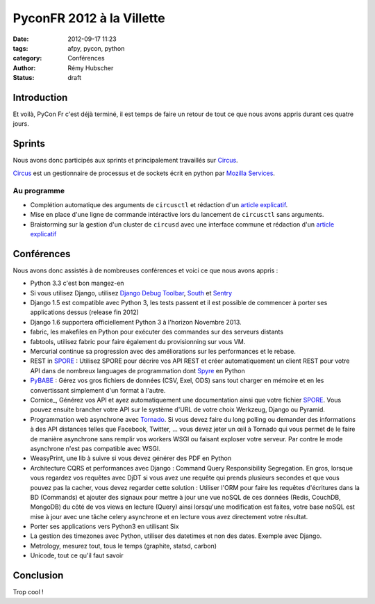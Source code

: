 ##########################
PyconFR 2012 à la Villette
##########################

:date: 2012-09-17 11:23
:tags: afpy, pycon, python
:category: Conférences
:author: Rémy Hubscher
:status: draft

************
Introduction
************

Et voilà, PyCon Fr c'est déjà terminé, il est temps de faire un retour
de tout ce que nous avons appris durant ces quatre jours.

*******
Sprints
*******

Nous avons donc participés aux sprints et principalement travaillés sur Circus_.

Circus_ est un gestionnaire de processus et de sockets écrit en python par `Mozilla Services`_.

.. _Circus: http://circus.readthedocs.org/en/latest/
.. _`Mozilla Services`: https://github.com/mozilla-services

Au programme
============

* Complétion automatique des arguments de ``circusctl`` et rédaction
  d'un `article explicatif
  <http://tech.novapost.fr/autocomplete-de-vos-arguments-dans-vos-commandes-python.html>`_.
* Mise en place d'une ligne de commande intéractive lors du lancement
  de ``circusctl`` sans arguments.
* Braistorming sur la gestion d'un cluster de ``circusd`` avec une
  interface commune et rédaction d'un `article explicatif
  <http://tech.novapost.fr/circus-clustering-management.html>`_


***********
Conférences
***********

Nous avons donc assistés à de nombreuses conférences et voici ce que
nous avons appris :

* Python 3.3 c'est bon mangez-en
* Si vous utilisez Django, utilisez `Django Debug Toolbar`_, South_ et Sentry_
* Django 1.5 est compatible avec Python 3, les tests passent et il est
  possible de commencer à porter ses applications dessus (release
  fin 2012)
* Django 1.6 supportera officiellement Python 3 à l'horizon
  Novembre 2013.
* fabric, les makefiles en Python pour exécuter des commandes sur des
  serveurs distants
* fabtools, utilisez fabric pour faire également du provisionning sur
  vous VM.
* Mercurial continue sa progression avec des améliorations sur les
  performances et le rebase.
* REST in SPORE_ : Utilisez SPORE pour décrire vos API REST et créer
  automatiquement un client REST pour votre API dans de nombreux
  languages de programmation dont Spyre_ en Python
* PyBABE_ : Gérez vos gros fichiers de données (CSV, Exel, ODS) sans
  tout charger en mémoire et en les convertissant simplement d'un
  format à l'autre.
* Cornice_, Générez vos API et ayez automatiquement une documentation
  ainsi que votre fichier SPORE_. Vous pouvez ensuite brancher votre
  API sur le système d'URL de votre choix Werkzeug, Django ou Pyramid.
* Programmation web asynchrone avec Tornado_. Si vous devez faire du
  long polling ou demander des informations à des API distances telles
  que Facebook, Twitter, ... vous devez jeter un œil à Tornado qui
  vous permet de le faire de manière asynchrone sans remplir vos
  workers WSGI ou faisant exploser votre serveur. Par contre le mode
  asynchrone n'est pas compatible avec WSGI.
* WeasyPrint, une lib à suivre si vous devez générer des PDF en Python
* Architecture CQRS et performances avec Django : Command Query
  Responsibility Segregation. En gros, lorsque vous regardez vos
  requêtes avec DjDT si vous avez une requête qui prends plusieurs
  secondes et que vous pouvez pas la cacher, vous devez regarder cette
  solution : Utiliser l'ORM pour faire les requêtes d'écritures dans
  la BD (Commands) et ajouter des signaux pour mettre à jour une vue
  noSQL de ces données (Redis, CouchDB, MongoDB) du côté de vos views
  en lecture (Query) ainsi lorsqu'une modification est faites, votre
  base noSQL est mise à jour avec une tâche celery asynchrone et en
  lecture vous avez directement votre résultat.
* Porter ses applications vers Python3 en utilisant Six
* La gestion des timezones avec Python, utiliser des datetimes et non
  des dates. Exemple avec Django.
* Metrology, mesurez tout, tous le temps (graphite, statsd, carbon)
* Unicode, tout ce qu'il faut savoir

.. _`Django Debug Toolbar`: https://github.com/django-debug-toolbar/django-debug-toolbar
.. _South: http://south.readthedocs.org/en/latest/about.html
.. _Sentry: http://sentry.readthedocs.org/en/latest/index.html
.. _SPORE: https://github.com/SPORE/specifications
.. _Spyre: http://spyre.readthedocs.org/en/latest/index.html
.. _PyBABE: https://github.com/fdouetteau/PyBabe
.. _Tornado: http://www.tornadoweb.org/

**********
Conclusion
**********

Trop cool !

